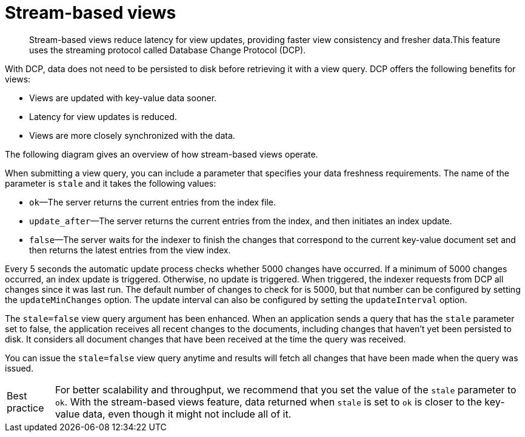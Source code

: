[#concept_ggp_tqp_yn]
= Stream-based views

[abstract]
Stream-based views reduce latency for view updates, providing faster view consistency and fresher data.This feature uses the streaming protocol called Database Change Protocol (DCP).

With DCP, data does not need to be persisted to disk before retrieving it with a view query.
DCP offers the following benefits for views:

* Views are updated with key-value data sooner.
* Latency for view updates is reduced.
* Views are more closely synchronized with the data.

The following diagram gives an overview of how stream-based views operate.

When submitting a view query, you can include a parameter that specifies your data freshness requirements.
The name of the parameter is `stale` and it takes the following values:

* `ok`—The server returns the current entries from the index file.
* `update_after`—The server returns the current entries from the index, and then initiates an index update.
* `false`—The server waits for the indexer to finish the changes that correspond to the current key-value document set and then returns the latest entries from the view index.

Every 5 seconds the automatic update process checks whether 5000 changes have occurred.
If a minimum of 5000 changes occurred, an index update is triggered.
Otherwise, no update is triggered.
When triggered, the indexer requests from DCP all changes since it was last run.
The default number of changes to check for is 5000, but that number can be configured by setting the `updateMinChanges` option.
The update interval can also be configured by setting the `updateInterval` option.

The `stale=false` view query argument has been enhanced.
When an application sends a query that has the `stale` parameter set to false, the application receives all recent changes to the documents, including changes that haven't yet been persisted to disk.
It considers all document changes that have been received at the time the query was received.

You can issue the `stale=false` view query anytime and results will fetch all changes that have been made when the query was issued.

[caption="Best practice"]
TIP: For better scalability and throughput, we recommend that you set the value of the `stale` parameter to `ok`.
With the stream-based views feature, data returned when `stale` is set to `ok` is closer to the key-value data, even though it might not include all of it.
